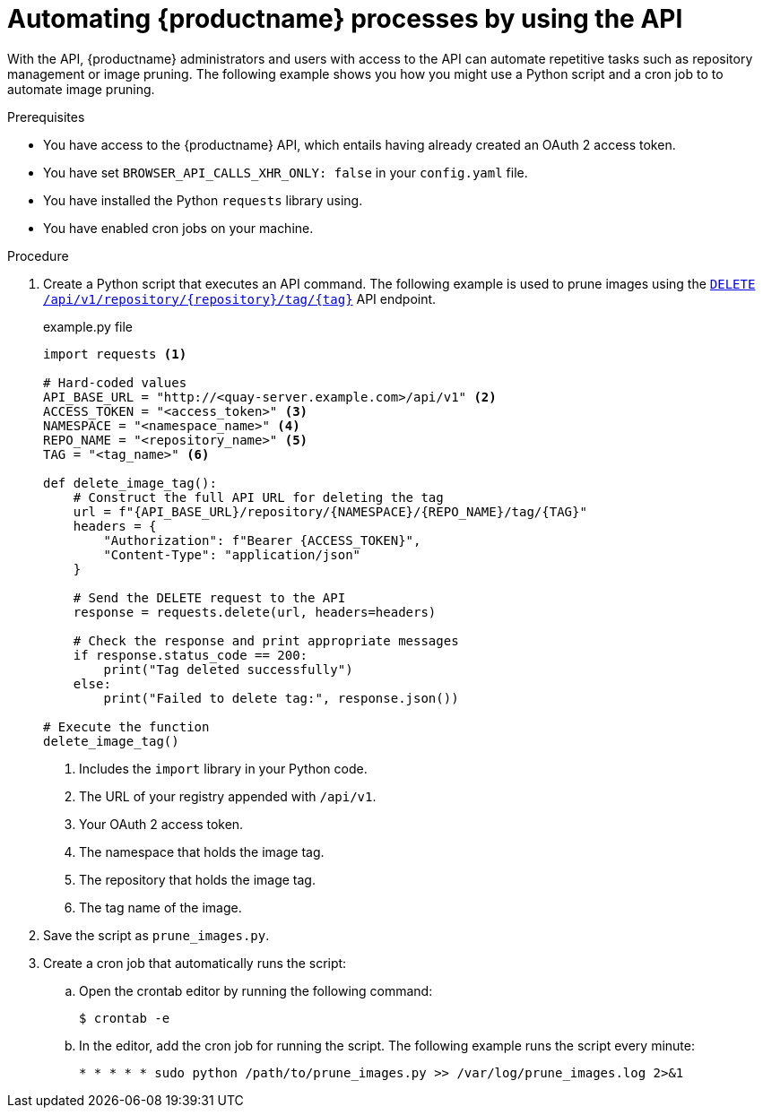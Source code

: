 :_content-type: REFERENCE
[id="automating-quay-using-the-api"]
= Automating {productname} processes by using the API

With the API, {productname} administrators and users with access to the API can automate repetitive tasks such as repository management or image pruning. The following example shows you how you might use a Python script and a cron job to to automate image pruning.

.Prerequisites

* You have access to the {productname} API, which entails having already created an OAuth 2 access token.
* You have set `BROWSER_API_CALLS_XHR_ONLY: false` in your `config.yaml` file.
* You have installed the Python `requests` library using.
* You have enabled cron jobs on your machine.

.Procedure

. Create a Python script that executes an API command. The following example is used to prune images using the link:https://docs.redhat.com/en/documentation/red_hat_quay/{producty}/html-single/red_hat_quay_api_guide/index#deletefulltag[`DELETE /api/v1/repository/{repository}/tag/{tag}`] API endpoint.
+
.example.py file
[source,python]
----
import requests <1>

# Hard-coded values
API_BASE_URL = "http://<quay-server.example.com>/api/v1" <2>
ACCESS_TOKEN = "<access_token>" <3>
NAMESPACE = "<namespace_name>" <4>
REPO_NAME = "<repository_name>" <5>
TAG = "<tag_name>" <6>

def delete_image_tag():
    # Construct the full API URL for deleting the tag
    url = f"{API_BASE_URL}/repository/{NAMESPACE}/{REPO_NAME}/tag/{TAG}"
    headers = {
        "Authorization": f"Bearer {ACCESS_TOKEN}",
        "Content-Type": "application/json"
    }
    
    # Send the DELETE request to the API
    response = requests.delete(url, headers=headers)
    
    # Check the response and print appropriate messages
    if response.status_code == 200:
        print("Tag deleted successfully")
    else:
        print("Failed to delete tag:", response.json())

# Execute the function
delete_image_tag()
----
<1> Includes the `import` library in your Python code.
<2> The URL of your registry appended with `/api/v1`.
<3> Your OAuth 2 access token.
<4> The namespace that holds the image tag.
<5> The repository that holds the image tag.
<6> The tag name of the image.

. Save the script as `prune_images.py`.

. Create a cron job that automatically runs the script:

.. Open the crontab editor by running the following command:
+
[source,terminal]
----
$ crontab -e
----

.. In the editor, add the cron job for running the script. The following example runs the script every minute:
+
[source,text]
----
* * * * * sudo python /path/to/prune_images.py >> /var/log/prune_images.log 2>&1
----

